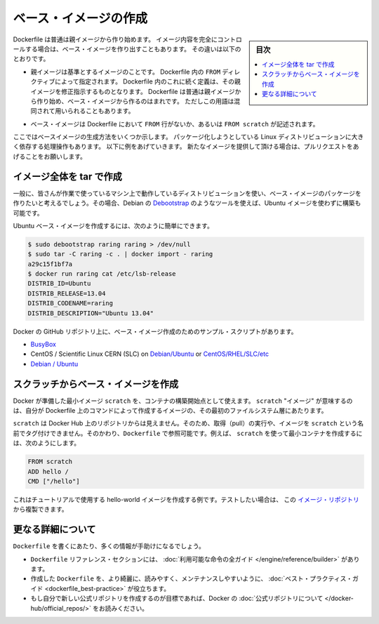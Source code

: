 .. -*- coding: utf-8 -*-
.. URL: https://docs.docker.com/engine/userguide/eng-image/baseimages/
.. SOURCE: https://github.com/docker/docker/blob/master/docs/userguide/eng-image/baseimages.md
   doc version: 1.11
      https://github.com/docker/docker/commits/master/docs/userguide/eng-image/baseimages.md
.. check date: 2016/04/16
.. Commits on Jan 27, 2016 e310d070f498a2ac494c6d3fde0ec5d6e4479e14
.. ---------------------------------------------------------------------------

.. Create a base image

.. _create-a-base-image:

=======================================
ベース・イメージの作成
=======================================

.. sidebar:: 目次

   .. contents:: 
       :depth: 3
       :local:

.. Most Dockerfiles start from a parent image. If you need to completely control
   the contents of your image, you might need to create a base image instead.
   Here's the difference:

Dockerfile は普通は親イメージから作り始めます。
イメージ内容を完全にコントロールする場合は、ベース・イメージを作り出すこともあります。
その違いは以下のとおりです。

.. - A [parent image](/reference/glossary.md#parent-image) is the image that your
     image is based on. It refers to the contents of the `FROM` directive in the
     Dockerfile. Each subsequent declaration in the Dockerfile modifies this parent
     image. Most Dockerfiles start from a parent image, rather than a base image.
     However, the terms are sometimes used interchangeably.

- 親イメージは基準とするイメージのことです。
  Dockerfile 内の ``FROM`` ディレクティブによって指定されます。
  Dockerfile 内のこれに続く定義は、その親イメージを修正指示するものとなります。
  Dockerfile は普通は親イメージから作り始め、ベース・イメージから作るのはまれです。
  ただしこの用語は混同されて用いられることもあります。

.. - A [base image](/reference/glossary.md#base-image) either has no `FROM` line
     in its Dockerfile, or has `FROM scratch`.

- ベース・イメージは Dockerfile において ``FROM`` 行がないか、あるいは ``FROM scratch`` が記述されます。

.. This topic shows you several ways to create a base image. The specific process
   will depend heavily on the Linux distribution you want to package. We have some
   examples below, and you are encouraged to submit pull requests to contribute new
   ones.

ここではベースイメージの生成方法をいくつか示します。
パッケージ化しようとしている Linux ディストリビューションに大きく依存する処理操作もあります。
以下に例をあげていきます。
新たなイメージを提供して頂ける場合は、プルリクエストをあげることをお願いします。

.. Create a full image using tar

イメージ全体を tar で作成
==============================

.. In general, you’ll want to start with a working machine that is running the distribution you’d like to package as a base image, though that is not required for some tools like Debian’s Debootstrap, which you can also use to build Ubuntu images.

一般に、皆さんが作業で使っているマシン上で動作しているディストリビューションを使い、ベース・イメージのパッケージを作りたいと考えるでしょう。その場合、Debian の `Debootstrap <https://wiki.debian.org/Debootstrap>`_ のようなツールを使えば、Ubuntu イメージを使わずに構築も可能です。

.. It can be as simple as this to create an Ubuntu base image:

Ubuntu ベース・イメージを作成するには、次のように簡単にできます。

.. code-block:: bash

   $ sudo debootstrap raring raring > /dev/null
   $ sudo tar -C raring -c . | docker import - raring
   a29c15f1bf7a
   $ docker run raring cat /etc/lsb-release
   DISTRIB_ID=Ubuntu
   DISTRIB_RELEASE=13.04
   DISTRIB_CODENAME=raring
   DISTRIB_DESCRIPTION="Ubuntu 13.04"

.. There are more example scripts for creating base images in the Docker GitHub Repo:

Docker の GitHub リポジトリ上に、ベース・イメージ作成のためのサンプル・スクリプトがあります。

..    BusyBox
    CentOS / Scientific Linux CERN (SLC) on Debian/Ubuntu or on CentOS/RHEL/SLC/etc.
    Debian / Ubuntu

* `BusyBox <https://github.com/docker/docker/blob/master/contrib/mkimage-busybox.sh>`_
* CentOS / Scientific Linux CERN (SLC) on `Debian/Ubuntu <https://github.com/docker/docker/blob/master/contrib/mkimage-rinse.sh>`_ or `CentOS/RHEL/SLC/etc <https://github.com/docker/docker/blob/master/contrib/mkimage-yum.sh>`_
* `Debian / Ubuntu <https://github.com/docker/docker/blob/master/contrib/mkimage-debootstrap.sh>`_

.. Creating a simple base image using scratch

スクラッチからベース・イメージを作成
========================================

.. You can use Docker’s reserved, minimal image, scratch, as a starting point for building containers. Using the scratch “image” signals to the build process that you want the next command in the Dockerfile to be the first filesystem layer in your image.

Docker が準備した最小イメージ ``scratch`` を、コンテナの構築開始点として使えます。 ``scratch`` "イメージ" が意味するのは、自分が Dockerfile 上のコマンドによって作成するイメージの、その最初のファイルシステム層にあたります。

.. While scratch appears in Docker’s repository on the hub, you can’t pull it, run it, or tag any image with the name scratch. Instead, you can refer to it in your Dockerfile. For example, to create a minimal container using scratch:

``scratch`` は Docker Hub 上のリポジトリからは見えません。そのため、取得（pull）の実行や、イメージを ``scratch`` という名前でタグ付けできません。そのかわり、``Dockerfile`` で参照可能です。例えば、 ``scratch`` を使って最小コンテナを作成するには、次のようにします。

.. code-block:: dockerfile

   FROM scratch
   ADD hello /
   CMD ["/hello"]

.. This example creates the hello-world image used in the tutorials. If you want to test it out, you can clone the image repo

これはチュートリアルで使用する hello-world イメージを作成する例です。テストしたい場合は、 この `イメージ・リポジトリ <https://github.com/docker-library/hello-world>`_ から複製できます。


.. More resources

更なる詳細について
===================

.. There are lots more resources available to help you write your ‘Dockerfile`.

``Dockerfile`` を書くにあたり、多くの情報が手助けになるでしょう。

..    There’s a complete guide to all the instructions available for use in a Dockerfile in the reference section.
    To help you write a clear, readable, maintainable Dockerfile, we’ve also written a Dockerfile Best Practices guide.
    If your goal is to create a new Official Repository, be sure to read up on Docker’s Official Repositories.

* ``Dockerfile`` リファレンス・セクションには、 :doc:`利用可能な命令の全ガイド </engine/reference/builder>` があります。
* 作成した ``Dockerfile`` を、より綺麗に、読みやすく、メンテナンスしやすいように、 :doc:`ベスト・プラクティス・ガイド <dockerfile_best-practice>` が役立ちます。
* もし自分で新しい公式リポジトリを作成するのが目標であれば、Docker の :doc:`公式リポジトリについて </docker-hub/official_repos/>` をお読みください。


.. seealso:: 

   Create a base image
      https://docs.docker.com/engine/userguide/eng-image/baseimages/

